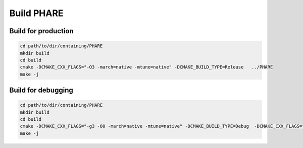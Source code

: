 
===========
Build PHARE
===========



Build for production
--------------------

.. code-block:: bash

    cd path/to/dir/containing/PHARE
    mkdir build
    cd build
    cmake -DCMAKE_CXX_FLAGS="-O3 -march=native -mtune=native" -DCMAKE_BUILD_TYPE=Release   ../PHARE
    make -j


Build for debugging
-------------------

.. code-block:: bash

    cd path/to/dir/containing/PHARE
    mkdir build
    cd build
    cmake -DCMAKE_CXX_FLAGS="-g3 -O0 -march=native -mtune=native" -DCMAKE_BUILD_TYPE=Debug  -DCMAKE_CXX_FLAGS="-DPHARE_DIAG_DOUBLES=1"  ../PHARE
    make -j
